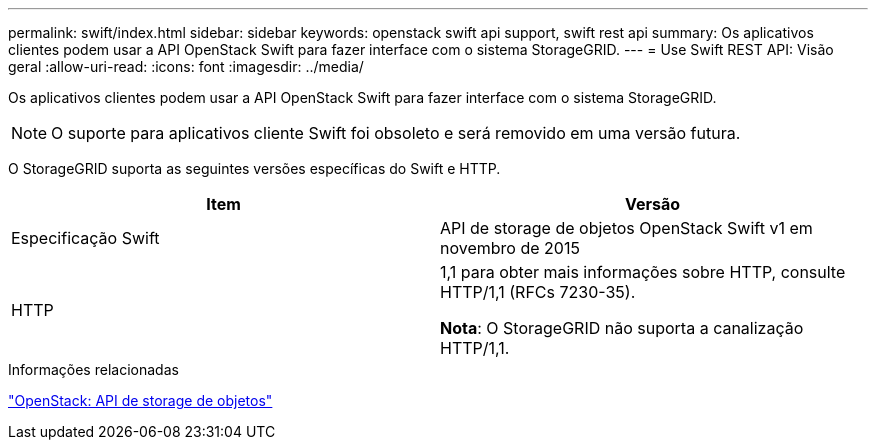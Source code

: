 ---
permalink: swift/index.html 
sidebar: sidebar 
keywords: openstack swift api support, swift rest api 
summary: Os aplicativos clientes podem usar a API OpenStack Swift para fazer interface com o sistema StorageGRID. 
---
= Use Swift REST API: Visão geral
:allow-uri-read: 
:icons: font
:imagesdir: ../media/


[role="lead"]
Os aplicativos clientes podem usar a API OpenStack Swift para fazer interface com o sistema StorageGRID.


NOTE: O suporte para aplicativos cliente Swift foi obsoleto e será removido em uma versão futura.

O StorageGRID suporta as seguintes versões específicas do Swift e HTTP.

|===
| Item | Versão 


 a| 
Especificação Swift
 a| 
API de storage de objetos OpenStack Swift v1 em novembro de 2015



 a| 
HTTP
 a| 
1,1 para obter mais informações sobre HTTP, consulte HTTP/1,1 (RFCs 7230-35).

*Nota*: O StorageGRID não suporta a canalização HTTP/1,1.

|===
.Informações relacionadas
http://docs.openstack.org/developer/swift/api/object_api_v1_overview.html["OpenStack: API de storage de objetos"^]
